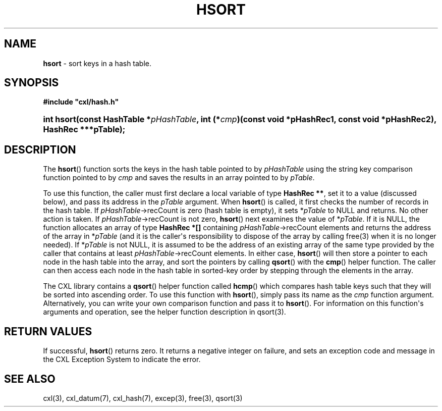 .\" (c) Copyright 2022 Richard W. Marinelli
.\"
.\" This work is licensed under the GNU General Public License (GPLv3).  To view a copy of this license, see the
.\" "License.txt" file included with this distribution or visit http://www.gnu.org/licenses/gpl-3.0.en.html.
.\"
.ad l
.TH HSORT 3 2022-11-04 "Ver. 1.2" "CXL Library Documentation"
.nh \" Turn off hyphenation.
.SH NAME
\fBhsort\fR - sort keys in a hash table.
.SH SYNOPSIS
\fB#include "cxl/hash.h"\fR
.HP 2
\fBint hsort(const HashTable *\fIpHashTable\fB, int (*\fIcmp\fB)(const void *pHashRec1, const void *pHashRec2), HashRec ***pTable);\fR
.SH DESCRIPTION
The \fBhsort\fR() function sorts the keys in the hash table pointed to by \fIpHashTable\fR using
the string key comparison function pointed to by \fIcmp\fR and saves the results in an array pointed to by
\fIpTable\fR.
.PP
To use this function, the caller must first declare a local variable of type \fBHashRec **\fR,
set it to a value (discussed below), and pass its address in the \fIpTable\fR argument.  When
\fBhsort\fR() is called, it first checks the number of records in the hash table.  If
\fIpHashTable\fR->recCount is zero (hash table is empty), it sets *\fIpTable\fR to NULL and
returns.  No other action is taken.  If \fIpHashTable\fR->recCount is not zero, \fBhsort\fR()
next examines the value of *\fIpTable\fR.  If it is NULL, the function allocates an array of
type \fBHashRec *[]\fR containing \fIpHashTable\fR->recCount elements and returns the address of
the array in *\fIpTable\fR (and it is the caller\(aqs responsibility to dispose of the array by
calling free(3) when it is no longer needed).  If *\fIpTable\fR is not NULL, it is assumed
to be the address of an existing array of the same type provided by the caller that contains at
least \fIpHashTable\fR->recCount elements.  In either case, \fBhsort\fR() will then store a
pointer to each node in the hash table into the array, and sort the pointers by calling
\fBqsort\fR() with the \fBcmp\fR() helper function.  The caller can then access each node in the
hash table in sorted-key order by stepping through the elements in the array.
.PP
The CXL library contains a \fBqsort\fR() helper function called \fBhcmp\fR() which compares hash table
keys such that they will be sorted into ascending order.  To use this function with
\fBhsort\fR(), simply pass its name as the \fIcmp\fR function argument.  Alternatively, you can
write your own comparison function and pass it to \fBhsort\fR().  For information on this
function\(aqs arguments and operation, see the helper function description in qsort(3).
.SH RETURN VALUES
If successful, \fBhsort\fR() returns zero.  It returns a negative integer on failure, and sets an exception
code and message in the CXL Exception System to indicate the error.
.SH SEE ALSO
cxl(3), cxl_datum(7), cxl_hash(7), excep(3), free(3), qsort(3)
